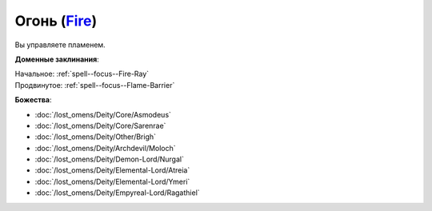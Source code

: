 .. title:: Домен огня (Fire Domain)

.. rst-class:: domain
.. _Domain--Fire:

Огонь (`Fire <https://2e.aonprd.com/Domains.aspx?ID=13>`_)
=============================================================================================================

Вы управляете пламенем.

**Доменные заклинания**:

| Начальное: :ref:`spell--focus--Fire-Ray`
| Продвинутое: :ref:`spell--focus--Flame-Barrier`


**Божества**:

* :doc:`/lost_omens/Deity/Core/Asmodeus`
* :doc:`/lost_omens/Deity/Core/Sarenrae`
* :doc:`/lost_omens/Deity/Other/Brigh`
* :doc:`/lost_omens/Deity/Archdevil/Moloch`
* :doc:`/lost_omens/Deity/Demon-Lord/Nurgal`
* :doc:`/lost_omens/Deity/Elemental-Lord/Atreia`
* :doc:`/lost_omens/Deity/Elemental-Lord/Ymeri`
* :doc:`/lost_omens/Deity/Empyreal-Lord/Ragathiel`
